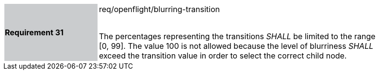[width="90%",cols="2,6"]
|===
|*Requirement 31* {set:cellbgcolor:#CACCCE}|req/openflight/blurring-transition +
 +

The percentages representing the transitions _SHALL_ be limited to the range [0, 99]. The value 100 is not allowed because the level of blurriness _SHALL_ exceed the transition value in order to select the correct child node.{set:cellbgcolor:#FFFFFF}
|===
